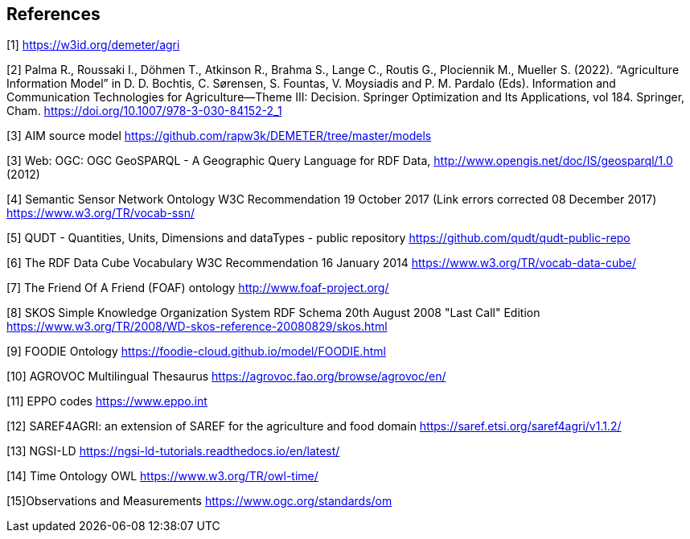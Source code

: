 == References


[[AIM]]
[1] https://w3id.org/demeter/agri

[[PAX]]
[2] Palma R., Roussaki I., Döhmen T., Atkinson R., Brahma S., Lange C., Routis G., Plociennik M., Mueller S. (2022). “Agriculture Information Model”  in D. D. Bochtis, C. Sørensen, S. Fountas, V. Moysiadis and P. M. Pardalo (Eds). Information and Communication Technologies for Agriculture—Theme III: Decision. Springer Optimization and Its Applications, vol 184. Springer, Cham. https://doi.org/10.1007/978-3-030-84152-2_1

[[AIMrepo]]
[3] AIM source model https://github.com/rapw3k/DEMETER/tree/master/models

[[GeoSPARQL1]]
[3] Web: OGC: OGC GeoSPARQL - A Geographic Query Language for RDF Data, http://www.opengis.net/doc/IS/geosparql/1.0 (2012)

[[SSNO]]
[4] Semantic Sensor Network Ontology W3C Recommendation 19 October 2017 (Link errors corrected 08 December 2017) https://www.w3.org/TR/vocab-ssn/

[[QUDT]]
[5] QUDT - Quantities, Units, Dimensions and dataTypes - public repository https://github.com/qudt/qudt-public-repo

[[RDF-DC]]
[6] The RDF Data Cube Vocabulary W3C Recommendation 16 January 2014 https://www.w3.org/TR/vocab-data-cube/

[[FOAF]]
[7] The Friend Of A Friend (FOAF) ontology http://www.foaf-project.org/

[[SKOS]]
[8] SKOS Simple Knowledge Organization System RDF Schema 20th August 2008 "Last Call" Edition https://www.w3.org/TR/2008/WD-skos-reference-20080829/skos.html

[[FOODIE]]
[9] FOODIE Ontology https://foodie-cloud.github.io/model/FOODIE.html

[[AGROVOC]]
[10] AGROVOC Multilingual Thesaurus https://agrovoc.fao.org/browse/agrovoc/en/

[[EPPO]]
[11] EPPO codes https://www.eppo.int

[[SAREF4AGRI]]
[12] SAREF4AGRI: an extension of SAREF for the agriculture and food domain https://saref.etsi.org/saref4agri/v1.1.2/

[[NGSI-LD]]
[13] NGSI-LD https://ngsi-ld-tutorials.readthedocs.io/en/latest/

[[TO-OWL]]
[14] Time Ontology OWL https://www.w3.org/TR/owl-time/

[[OMS]]
[15]Observations and Measurements https://www.ogc.org/standards/om
